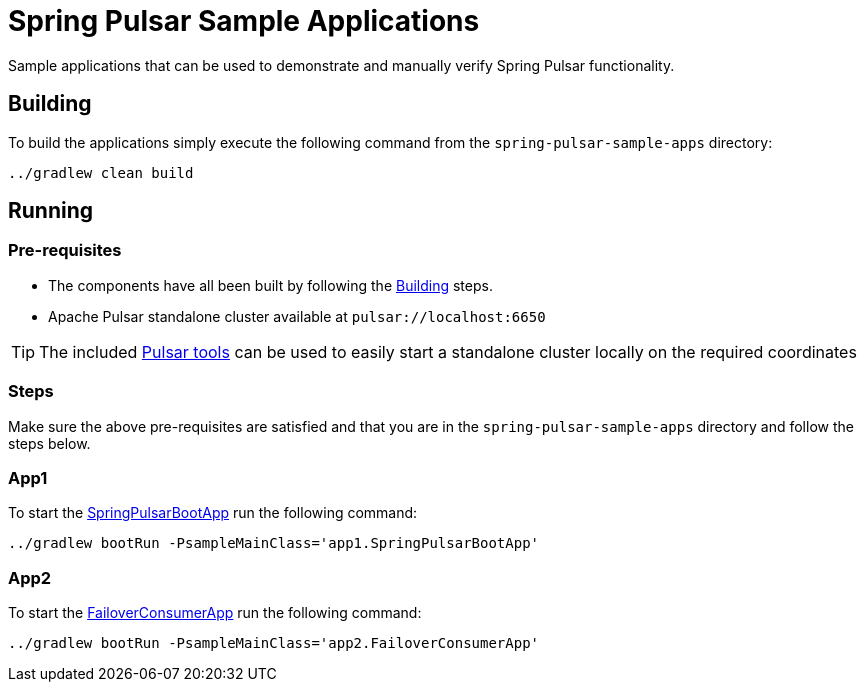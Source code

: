 = Spring Pulsar Sample Applications

Sample applications that can be used to demonstrate and manually verify Spring Pulsar functionality.


[[build-apps]]
== Building
To build the applications simply execute the following command from the `spring-pulsar-sample-apps` directory:
[source,bash]
----
../gradlew clean build
----

[[run-apps]]
== Running

=== Pre-requisites
****
* The components have all been built by following the <<build-apps>> steps.
* Apache Pulsar standalone cluster  available at `pulsar://localhost:6650`

TIP: The included link:../tools/pulsar/docker/README.adoc#_start_pulsar[Pulsar tools] can be used to easily start a standalone cluster locally on the required coordinates
****

=== Steps
Make sure the above pre-requisites are satisfied and that you are in the `spring-pulsar-sample-apps` directory and follow the steps below.

=== App1
To start the link:./src/main/java/app1/SpringPulsarBootApp.java[SpringPulsarBootApp] run the following command:
[source,bash]
----
../gradlew bootRun -PsampleMainClass='app1.SpringPulsarBootApp'
----

=== App2
To start the link:./src/main/java/app2/FailoverConsumerApp.java[FailoverConsumerApp] run the following command:
[source,bash]
----
../gradlew bootRun -PsampleMainClass='app2.FailoverConsumerApp'
----
